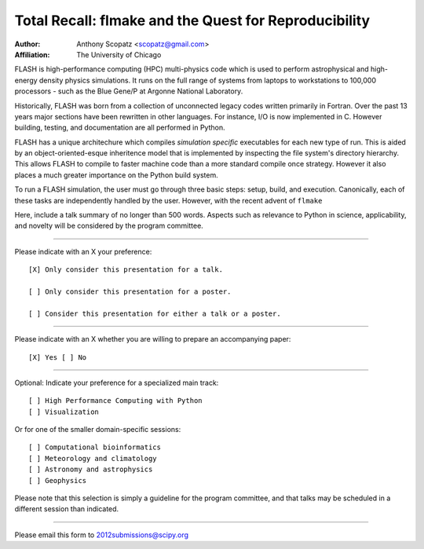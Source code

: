 ======================================================
Total Recall: flmake and the Quest for Reproducibility
======================================================

:Author: Anthony Scopatz <scopatz@gmail.com>
:Affiliation: The University of Chicago

FLASH is high-performance computing (HPC) multi-physics code which is used to perform 
astrophysical and high-energy density physics simulations.  It runs on the full range of 
systems from laptops to workstations to 100,000 processors - such as the Blue Gene/P at 
Argonne National Laboratory.

Historically, FLASH was born from a collection of unconnected legacy codes written 
primarily in Fortran.  Over the past 13 years major sections have been rewritten in other 
languages.  For instance, I/O is now implemented in C.  However building, testing, and 
documentation are all performed in Python.

FLASH has a unique architechure which compiles *simulation specific* executables for each 
new type of run.  This is aided by an object-oriented-esque inheritence model that is 
implemented by inspecting the file system's directory hierarchy.  This allows FLASH to 
compile to faster machine code than a more standard compile once strategy.  However it also 
places a much greater importance on the Python build system.

To run a FLASH simulation, the user must go through three basic steps: setup, build, and 
execution.  Canonically, each of these tasks are independently handled by the user.  
However, with the recent advent of ``flmake``

Here, include a talk summary of no longer than 500 words. Aspects such as relevance to 
Python in science, applicability, and novelty will be considered by the program committee.

...............................................................

Please indicate with an X your preference::

  [X] Only consider this presentation for a talk.

  [ ] Only consider this presentation for a poster.

  [ ] Consider this presentation for either a talk or a poster.

...............................................................

Please indicate with an X whether you are willing to prepare an accompanying paper::

  [X] Yes [ ] No

...............................................................

Optional: Indicate your preference for a specialized main track::

  [ ] High Performance Computing with Python
  [ ] Visualization

Or for one of the smaller domain-specific sessions::

  [ ] Computational bioinformatics
  [ ] Meteorology and climatology
  [ ] Astronomy and astrophysics
  [ ] Geophysics

Please note that this selection is simply a guideline for the program committee, and that 
talks may be scheduled in a different session than indicated.

...............................................................

Please email this form to 2012submissions@scipy.org
